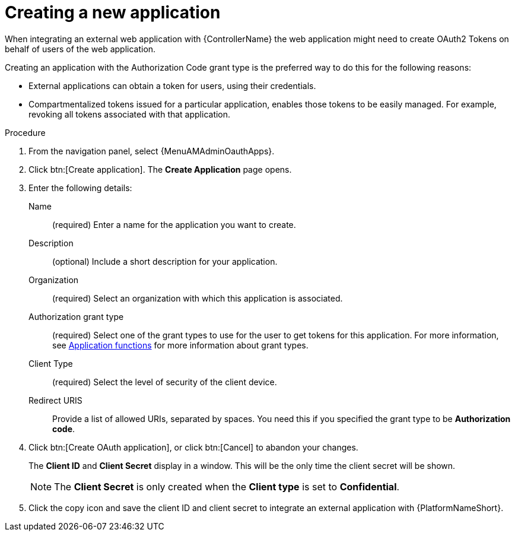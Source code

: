 [id="proc-controller-create-application"]

= Creating a new application

When integrating an external web application with {ControllerName} the web application might need to create OAuth2 Tokens on behalf of users of the web application.

Creating an application with the Authorization Code grant type is the preferred way to do this for the following reasons:

* External applications can obtain a token for users, using their credentials.
* Compartmentalized tokens issued for a particular application, enables those tokens to be easily managed.
For example, revoking all tokens associated with that application.

.Procedure
. From the navigation panel, select {MenuAMAdminOauthApps}.
. Click btn:[Create application].
The *Create Application* page opens.
+
//image:apps-create-new.png[Create application]

. Enter the following details:
+
Name:: (required) Enter a name for the application you want to create.
Description:: (optional) Include a short description for your application.
Organization:: (required) Select an organization with which this application is associated.
Authorization grant type:: (required) Select one of the grant types to use for the user to get tokens for this application.
For more information, see xref:ref-gw-application-functions[Application functions] for more information about grant types.
Client Type:: (required) Select the level of security of the client device.
Redirect URIS:: Provide a list of allowed URIs, separated by spaces.
You need this if you specified the grant type to be *Authorization code*.
+
. Click btn:[Create OAuth application], or click btn:[Cancel] to abandon your changes.
+
The *Client ID* and *Client Secret* display in a window. This will be the only time the client secret will be shown. 
+
[NOTE] 
====
The *Client Secret* is only created when the *Client type* is set to *Confidential*.
====
+
. Click the copy icon and save the client ID and client secret to integrate an external application with {PlatformNameShort}. 

//image:apps-client-id-popup.png[Client ID]

